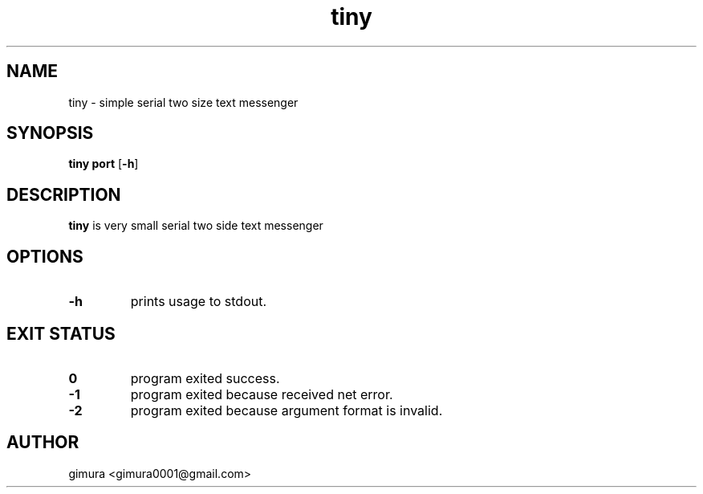 .TH tiny 1 2025-04-26 BSD-0
.
.SH NAME
tiny \- simple serial two size text messenger
.
.SH SYNOPSIS
.B tiny
\fBport\fR
[\fB\-h\fR]
.
.SH DESCRIPTION
.B tiny
is very small serial two side text messenger
.
.SH OPTIONS
.TP
.BR \-h
prints usage to stdout.
.
.SH EXIT STATUS
.TP
.BR 0
program exited success.
.TP
.BR -1
program exited because received net error. 
.TP
.BR -2
program exited because argument format is invalid.
.
.SH AUTHOR
gimura <gimura0001@gmail.com>
